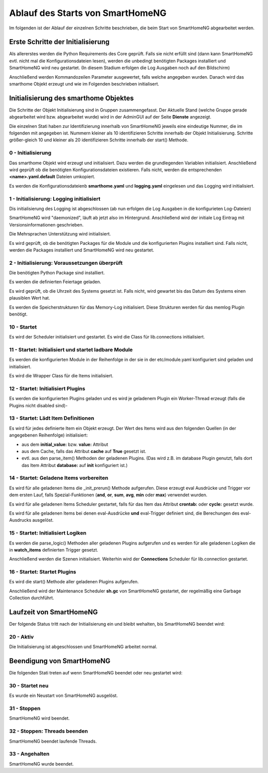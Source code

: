 
.. index:: Ablauf des Startups

.. role:: bluesup
.. role:: redsup


=================================
Ablauf des Starts von SmartHomeNG
=================================

Im folgenden ist der Ablauf der einzelnen Schritte beschrieben, die beim Start von SmartHomeNG abgearbeitet werden.


Erste Schritte der Initialisierung
==================================

Als allererstes werden die Python Requirements des Core geprüft. Falls sie nicht erfüllt sind (dann kann SmartHomeNG
evtl. nicht mal die Konfigurationsdateien lesen), werden die unbedingt benötigten Packages installiert und
SmartHomeNG wird neu gestartet. (In diesem Stadium erfolgen die Log Ausgaben noch auf den Bildschirm)

Anschließend werden Kommandozeilen Parameter ausgewertet, falls welche angegeben wurden.
Danach wird das smarthome Objekt erzeugt und wie im Folgenden beschrieben initialisert.


Initialisierung des smarthome Objektes
======================================

Die Schritte der Objekt Initialisierung sind in Gruppen zusammengefasst. Der Aktuelle Stand (welche Gruppe gerade
abgearbeitet wird bzw. abgearbeitet wurde) wird in der AdminGUI auf der Seite **Dienste** angezeigt.

Die einzelnen Stati haben zur Identifizierung innerhalb von SmartHomeNG jeweils eine eindeutige Nummer, die im
folgenden mit angegeben ist. Nummern kleiner als 10 identifizieren Schritte innerhalb der Objekt Initialisierung.
Schritte größer-gleich 10 und kleiner als 20 identifizieren Schritte innerhalb der start() Methode.


0 - Initialisierung
-------------------

Das smarthome Objekt wird erzeugt und initialisiert. Dazu werden die grundlegenden Variablen initialisiert.
Anschließend wird geprüft ob die benötigten Konfigurationsdateien existieren. Falls nicht, werden die
entsprechenden **<name>.yaml.default** Dateien umkopiert.

Es werden die Konfigurationsdateienb **smarthome.yaml** und **logging.yaml** eingelesen und das Logging wird
initialisiert.


1 - Initialisierung: Logging initialisiert
------------------------------------------

Dis initialisierung des Logging ist abgeschlossen (ab nun erfolgen die Log Ausgaben in die konfigurieten Log-Dateien)

SmartHomeNG wird "daemonized", läuft ab jetzt also im Hintergrund. Anschließend wird der initiale Log Eintrag mit
Versionsinformationen geschrieben.

Die Mehrsprachen Unterstützung wird initialisiert.

Es wird geprüft, ob die benötigten Packages für die Module und die konfigurierten Plugins installiert sind. Falls
nicht, werden die Packages installiert und SmartHomeNG wird neu gestartet.


2 - Initialisierung: Voraussetzungen überprüft
----------------------------------------------

Die benötigten Python Package sind installiert.

Es werden die definierten Feiertage geladen.

Es wird geprüft, ob die Uhrzeit des Systems gesetzt ist. Falls nicht, wird gewartet bis das Datum des Systems
einen plausiblen Wert hat.

Es werden die Speicherstrukturen für das Memory-Log initialisiert. Diese Strukturen werden für das memlog Plugin
benötigt.


10 - Startet
------------

Es wird der Scheduler initialisiert und gestartet.
Es wird die Class für lib.connections initialisiert.


11 - Startet: Initialisiert und startet ladbare Module
------------------------------------------------------

Es werden die konfigurierten Module in der Reihenfolge in der sie in der etc/module.yaml konfiguriert sind geladen
und initialisiert.

Es wird die Wrapper Class für die Items initialisiert.


12 - Startet: Initialisiert Plugins
-----------------------------------

Es werden die konfigurierten Plugins geladen und es wird je geladenem Plugin ein Worker-Thread erzeugt (falls
die Plugins nicht disabled sind)-


13 - Startet: Lädt Item Definitionen
------------------------------------

Es wird für jedes definierte Item ein Objekt erzeugt. Der Wert des Items wird aus den folgenden Quellen
(in der angegebenen Reihenfolge) initialisiert:

- aus dem **initial_value:** bzw. **value:** Attribut
- aus dem Cache, falls das Attribut **cache** auf **True** gesetzt ist.
- evtl. aus den parse_item() Methoden der geladenen Plugins.
  (Das wird z.B. im database Plugin genutzt, falls dort das Item Attribut **database:** auf **init** konfiguriert ist.)


14 - Startet: Geladene Items vorbereiten
----------------------------------------

Es wird für alle geladenen Items die _init_prerun() Methode aufgerufen. Diese erzeugt eval Ausdrücke und Trigger
vor dem ersten Lauf, falls Spezial-Funktionen (**and**, **or**, **sum**, **avg**, **min** oder **max**) verwendet
wurden.

Es wird für alle geladenen Items Scheduler gestartet, falls für das Item das Attribut **crontab:** oder **cycle:**
gesetzt wurde.

Es wird für alle geladenen Items bei denen eval-Ausdrücke **und** eval-Trigger definiert sind, die Berechungen
des eval-Ausdrucks ausgelöst.


15 - Startet: Initialisiert Logiken
-----------------------------------

Es werden die parse_logic() Methoden aller geladenen Plugins aufgerufen und es werden für alle geladenen Logiken
die in **watch_items** definierten Trigger gesetzt.

Anschließend werden die Szenen initialisiert.
Weiterhin wird der **Connections** Scheduler für lib.connection gestartet.


16 - Startet: Startet Plugins
-----------------------------

Es wird die start() Methode aller geladenen Plugins aufgerufen.

Anschließend wird der Maintenance Scheduler **sh.gc** von SmartHomeNG gestartet, der regelmäßig eine Garbage
Collection durchführt.


Laufzeit von SmartHomeNG
========================

Der folgende Status tritt nach der Initialisierung ein und bleibt wehalten, bis SmartHomeNG beendet wird:

20 - Aktiv
----------

Die Initialisierung ist abgeschlossen und SmartHomeNG arbeitet normal.


Beendigung von SmartHomeNG
==========================

Die folgenden Stati treten auf wenn SmartHomeNG beendet oder neu gestartet wird:


30 - Startet neu
----------------

Es wurde ein Neustart von SmartHomeNG ausgelöst.


31 - Stoppen
------------

SmartHomeNG wird beendet.


32 - Stoppen: Threads beenden
-----------------------------

SmartHomeNG beendet laufende Threads.


33 - Angehalten
---------------

SmartHomeNG wurde beendet.
